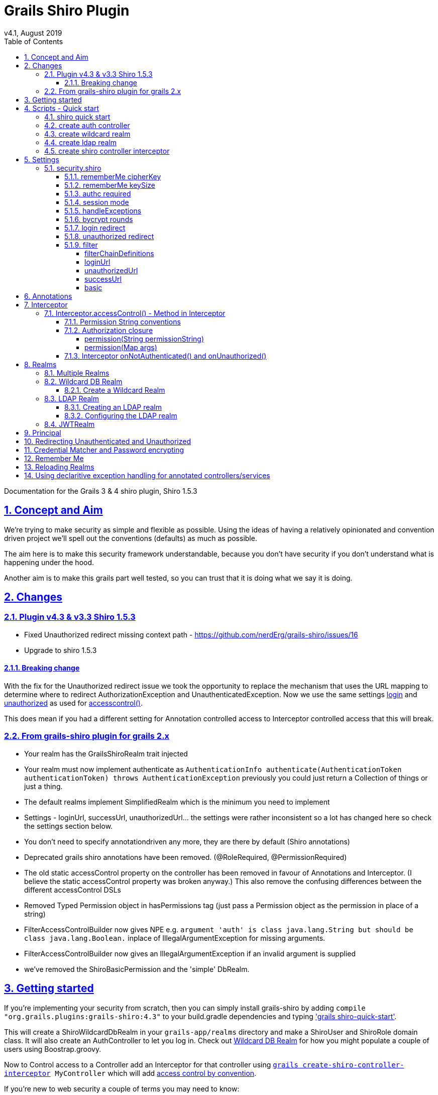 = Grails Shiro Plugin
v4.1, August 2019
:toc: left
:toclevels: 4
:toc-class: toc2
:icons: font
:imagesdir: resources/images/
:stylesdir: resources/style/
:stylesheet: asciidoctor.css
:description: Grails Shiro plugin guide
:keywords: documentation, Grails, Shiro
:links:
:numbered:
:sectlinks:

Documentation for the Grails 3 & 4 shiro plugin, Shiro 1.5.3

== Concept and Aim

We're trying to make security as simple and flexible as possible. Using the ideas of having a relatively opinionated and
convention driven project we'll spell out the conventions (defaults) as much as possible.

The aim here is to make this security framework understandable, because you don't have security if you don't understand
what is happening under the hood.

Another aim is to make this grails part well tested, so you can trust that it is doing what we say it is doing.

== Changes

=== Plugin v4.3 & v3.3 Shiro 1.5.3

* Fixed Unauthorized redirect missing context path - https://github.com/nerdErg/grails-shiro/issues/16
* Upgrade to shiro 1.5.3

==== Breaking change
With the fix for the Unauthorized redirect issue we took the opportunity to replace the mechanism that uses the URL
mapping to determine where to redirect AuthorizationException and UnauthenticatedException. Now we use the same settings
<<login redirect, login>> and <<unauthorized redirect, unauthorized>> as used for
<<Interceptor.accessControl() - Method in Interceptor, accesscontrol()>>.

This does mean if you had a different setting for Annotation controlled access to Interceptor controlled access that
this will break.

=== From grails-shiro plugin for grails 2.x

* Your realm has the GrailsShiroRealm trait injected

* Your realm must now implement authenticate as `AuthenticationInfo authenticate(AuthenticationToken authenticationToken) throws AuthenticationException`
previously you could just return a Collection of things or just a thing.

* The default realms implement SimplifiedRealm which is the minimum you need to implement

* Settings - loginUrl, successUrl, unauthorizedUrl... the settings were rather inconsistent so a lot has changed here
so check the settings section below.

* You don't need to specify annotationdriven any more, they are there by default (Shiro annotations)

* Deprecated grails shiro annotations have been removed. (@RoleRequired, @PermissionRequired)

* The old static accessControl property on the controller has been removed in favour of Annotations and Interceptor.
(I believe the static accessControl property was broken anyway.) This also remove the confusing differences between the
different accessControl DSLs

* Removed Typed Permission object in hasPermissions tag (just pass a Permission object as the permission in place of a string)

* FilterAccessControlBuilder now gives NPE e.g. `argument 'auth' is class java.lang.String but should be class java.lang.Boolean.`
inplace of IllegalArgumentException for missing arguments.

* FilterAccessControlBuilder now gives an IllegalArgumentException if an invalid argument is supplied

* we've removed the ShiroBasicPermission and the 'simple' DbRealm.

== Getting started

If you're implementing your security from scratch, then you can simply install grails-shiro by adding
`compile "org.grails.plugins:grails-shiro:4.3"` to your build.gradle dependencies and typing
<<shiro quick start,'grails shiro-quick-start'>>.

This will create a ShiroWildcardDbRealm in your `grails-app/realms` directory and make a ShiroUser and ShiroRole domain
class. It will also create an AuthController to let you log in. Check out <<Wildcard DB Realm>> for how you might populate
a couple of users using Boostrap.groovy.

Now to Control access to a Controller add an Interceptor for that controller using
`<<create shiro controller interceptor, grails create-shiro-controller-interceptor>> MyController` which will add
<<Permission String conventions, access control by convention>>.

If you're new to web security a couple of terms you may need to know:

* *<<Realms, Realm>>*: A Realm is like a bouncer for your app. It determines if someone is allowed in and has the permissions to do
something. Realms know where the guest list is and can check your credentials against it.

* *<<Principal>>*: in most cases as far as we're concerned it's a key to a user. This could be anything, as Simple as a String,
or a user object (not normally the User domain object, because a principal _may not_ be a User).

== Scripts - Quick start

* grails <<shiro quick start, shiro-quick-start>>
* grails <<create auth controller, create-auth-controller>>
* grails <<create wildcard realm, create-wildcard-realm>>
* grails <<create ldap realm, create-ldap-realm>>
* grails <<create shiro controller interceptor, create-shiro-controller-interceptor>>

=== shiro quick start

`grails shiro-quick-start` is designed to get you up and running with shiro quickly. It basically runs `create-wildcard-realm`
and `create-auth-controller` for you. You can control what the realm is called and where it goes like this:

,====
command                                                                                , package        , Realm Name              , User Name    , Role Name    , Controller Name   , Interceptor Name

`shiro-quick-start`                                                                    , `cli.tester`, `ShiroWildcardDbRealm` , `ShiroUser` , `ShiroRole` , `AuthController` , `AuthInterceptor`
`shiro-quick-start --domain=Holy`                                                      , `cli.tester`, `ShiroWildcardDbRealm` , `HolyUser`  , `HolyRole`  , `AuthController` , `AuthInterceptor`
`shiro-quick-start --realm=net.bat.Man --domain=net.bat.Holy --controller=net.bat.Orf` , `net.bat`   , `ManRealm`             , `HolyUser`  , `HolyRole`  , `OrfController`  , `OrfInterceptor`
`shiro-quick-start --package=net.bat`                                                  , `net.bat`   , `ShiroWildcardDbRealm` , `ShiroUser` , `ShiroRole` , `AuthController` , `AuthInterceptor`
,====

=== create auth controller

`grails create-auth-controller` creates a base `controllers/../AuthController.groovy` controller and an `controllers/../AuthInterceptor.groovy`
Interceptor for logging you in and out. The Interceptor makes sure you can access the AuthController actions.

You can change the package and name of the controller like this:

,====
command                                         , package          , Controller Name         , Interceptor Name

`create-auth-controller`                        , `cli.tester`  , `AuthController`       , `AuthInterceptor`
`create-auth-controller com.dom.pom.AuthOritar` , `com.dom.pom` , `AuthOritarController` , `AuthOritarInterceptor`
`create-auth-controller obay`                   , `cli.tester`  , `ObayController`       , `ObayInterceptor`

,====

=== create wildcard realm

`grails create-wildcard-realm` creates a wildcard realm. See <<Create a Wildcard Realm>>.

=== create ldap realm

`grails create-ldap-realm` creates an LDAP realm. See <<Creating an LDAP realm>>.

=== create shiro controller interceptor

`grails create-shiro-controller-interceptor` creates a new `controllers/../[insert controller name here]Interceptor.groovy` with a
default accessControl() *for that controller only*. You can of course edit the Interceptor to make it catch more
controllers if you wish. See <<Interceptor>>.

== Settings

Using the defaults and <<shiro quick start>> you don't need any settings, however when you want to change things up to
suit your project you're going to need some.

Settings should be in your configuration (`application.yml` or `application.groovy` etc.) anchored at: `security.shiro`

=== security.shiro

[subs=+macros, source]
.example-application.yml
----
security:
    shiro:
        rememberMe:
            <<rememberMe cipherKey, cipherKey: 'abcdedfhijklmnopqrstuvwx'>>
            keySize: 256
        authc:
            <<authc required, required: false>>
        session:
            <<session mode, mode: native>>
        <<handleExceptions, handleExceptions: true>>
        bycrypt:
            <<bycrypt rounds, rounds: 10>>
        <<login redirect, login>>:
            controller: auth
            action: login
        <<unauthorized redirect, unauthorized>>:
            controller: auth
            action: unauthorized
        <<filter, filter>>:
            <<basic, basic>>:
                enabled: false
                appName: Shiro Plugin Test
            <<loginurl,loginUrl>>: /login
            <<successurl, successUrl>>: /
            <<unauthorizedurl, unauthorizedUrl>>: /unauthorized
            <<filterchaindefinitions, filterChainDefinitions>>: |
                                    /basic/** = authcBasic
                                    /form/** = authc
        realm:
            <<Configuring the LDAP realm, ldap>>:
                server:
                    urls: ldap://localhost:10389
                search:
                    base: ou=users,dc=example,dc=com
                    user: uid=admin,ou=system
                    pass: secret
                    group:
                        name: ou=groups,dc=example,dc=com
                        member:
                            element: uniqueMember
                            prefix: uid=
                    permission:
                        commonName: cn=permissions
                        member:
                            element: uniqueMember
                            prefix: uid=
                username:
                    attribute: uid
----

==== rememberMe cipherKey

NOTE: since version 3.1

*Options:* 16, 24 or 32 char string. *Default:* a random 256 bit key generated on each boot

You can set the cipherKey used for encrypting the rememberMe cookie. It needs to be an ASCII string 16,24, or 32 characters
(bytes) long. It is probably best for security *not* to set this value, but let the system generate a new random key
each time the application starts.

You may want to set the key though so that users don't have to sign in again when the application restarts, or if you
have a multi server/load balanced application or docker swarm.

==== rememberMe keySize

NOTE: since version 3.1

*Options:* 124, 192, 256. *Default:* 256

This specifies the size of the randomly generated rememberMe key. If you set the cipherKey, this setting is ignored.

==== authc required

*Options:* true or false. *Default:* true.

Is authentication required by default when using Interceptors and the <<Authorization closure, accessControl()>> function.

==== session mode

*Options:* 'native'. *Default:* '' (servlet container session).

Session mode can be set to 'native' which uses the shiro native session manager "with sensible defaults".

If not set you get the servlet containers (Tomcat) session manager.

==== handleExceptions

*Options:* true/false. *Default:* true.

If false we don't replace the GrailsExceptionResolver with ShiroGrailsExceptionResolver
which redirects Unauthenticated and Unauthorized exceptions to 401 and 403 handlers as defined in UrlMappings.
You may want to turn this off if you have another way of doing it or wish to replace Exception Resolution
with your own.

==== bycrypt rounds

*Options:* n <= 30. *Default:* 10.

Sets the *log* rounds for the default <<Credential Matcher and Password encrypting, BCrypt password encryption>>.

==== login redirect

used by the default `accessControl()` Method and realms to redirect users to a login page.

* controller - default 'auth'
* action - default 'login'
* uri - default /auth/login (trumps controller/action)

==== unauthorized redirect

used by the default `accessControl()` Method and realms to redirect users to say unauthorized (Sorry Dave...)

* controller - default 'auth'
* action - default 'unauthorized'
* uri - default /auth/unauthorized (trumps controller/action)

==== filter

configuration for shiros filters via https://shiro.apache.org/static/1.3.0/apidocs/org/apache/shiro/spring/web/ShiroFilterFactoryBean.html[ShiroFilterFactoryBean]

===== filterChainDefinitions

see https://shiro.apache.org/static/1.3.0/apidocs/org/apache/shiro/spring/web/ShiroFilterFactoryBean.html#setFilterChainDefinitions-java.lang.String-[ShiroFilterFactoryBean] and
https://shiro.apache.org/static/1.3.0/apidocs/org/apache/shiro/web/filter/mgt/FilterChainManager.html#createChain-java.lang.String-java.lang.String-[Chain Definition Format]
In a conventional grails app you probably only ever want a Basic HTTP Authentication filter. Normally you just want to
use the Interceptors and authController.

===== loginUrl

where to redirect users to a login page when using a shiro filter like Basic HTTP Authentication filter
See https://shiro.apache.org/static/1.3.0/apidocs/src-html/org/apache/shiro/spring/web/ShiroFilterFactoryBean.html#line.185[setLoginUril()]
Defaults to security.shiro.login.url

===== unauthorizedUrl
where to redirect users when they are no authorized when using a shiro filter like Basic HTTP Authentication filter
See https://shiro.apache.org/static/1.3.0/apidocs/src-html/org/apache/shiro/spring/web/ShiroFilterFactoryBean.html#line.249[setUnauthorizedUril()]
Defaults to security.shiro.unauthorized.url

===== successUrl
where to redirect users when they successfully log in when using a shiro filter like Basic HTTP Authentication filter
See https://shiro.apache.org/static/1.3.0/apidocs/src-html/org/apache/shiro/spring/web/ShiroFilterFactoryBean.html#line.217[setSuccessUril()]
Defaults to null

===== basic

* enabled - true/false - add a Basic HTTP Authentication filter
* appName - sets the application name on the
https://shiro.apache.org/static/1.3.0/apidocs/org/apache/shiro/web/filter/authc/BasicHttpAuthenticationFilter.html[BasicHttpAuthenticationFilter]
this defaults to the config setting of info.app.name

== Annotations

The Grails Shiro plugin supports the https://shiro.apache.org/static/1.4.1/apidocs/[Shiro Annotations]:

* https://shiro.apache.org/static/1.4.1/apidocs/org/apache/shiro/authz/annotation/RequiresPermissions.html[@RequiresPermissions]
* https://shiro.apache.org/static/1.4.1/apidocs/org/apache/shiro/authz/annotation/RequiresRoles.html[@RequiresRoles]
* https://shiro.apache.org/static/1.4.1/apidocs/org/apache/shiro/authz/annotation/RequiresUser.html[@RequiresUser]
* https://shiro.apache.org/static/1.4.1/apidocs/org/apache/shiro/authz/annotation/RequiresGuest.html[@RequiresGuest]
* https://shiro.apache.org/static/1.4.1/apidocs/org/apache/shiro/authz/annotation/RequiresAuthentication.html[@RequiresAuthentication]

Annotations can be on a class or method. Annotations on methods take precedence.

Annotations will throw an UnauthenticatedException or AuthorizationException which should be caught by the `ShiroGrailsExceptionResolver`
and redirected. See <<Redirecting Unauthenticated and Unauthorized>>.

[source, groovy]
.ExampleAnnotatedController.groovy
----
package com.nerderg

import org.apache.shiro.authz.AuthorizationException
import org.apache.shiro.authz.UnauthenticatedException
import org.apache.shiro.authz.annotation.Logical
import org.apache.shiro.authz.annotation.RequiresAuthentication
import org.apache.shiro.authz.annotation.RequiresPermissions
import org.apache.shiro.authz.annotation.RequiresRoles

@RequiresAuthentication
@RequiresRoles(value=["User", "test"], logical=Logical.OR)
class AnnotatedController {

    def index() {
        redirect(action: "list", params: params)
    }

    @RequiresPermissions('book:list')
    def list(Integer max) {
        render("list")
    }

    @RequiresPermissions('book:create')
    def create() {
        render("create")
    }

    @RequiresPermissions('book:save')
    def save() {
        render("save")
    }

    @RequiresPermissions('book:view')
    def show(Long id) {
        render("show")
    }

    @RequiresPermissions('book:edit')
    def edit(Long id) {
        render("edit")
    }

    @RequiresPermissions('book:update')
    def update(Long id, Long version) {
        render("update")
    }

    @RequiresPermissions('book:delete')
    def delete(Long id) {
        render("delete")
    }
}

----

[source, groovy]
.ExampleAnnotatedService.groovy
----
package com.nerderg

import org.apache.shiro.authz.annotation.RequiresAuthentication
import org.apache.shiro.authz.annotation.RequiresGuest
import org.apache.shiro.authz.annotation.RequiresPermissions
import org.apache.shiro.authz.annotation.RequiresRoles
import org.apache.shiro.authz.annotation.RequiresUser

class SecuredMethodsService {

    def methodOne() {
        return 'one'
    }

    @RequiresGuest
    def methodTwo() {
        return 'two'
    }

    @RequiresUser
    def methodThree() {
        return 'three'
    }

    @RequiresAuthentication
    def methodFour() {
        return 'four'
    }

    @RequiresRoles('User')
    def methodFive() {
        return 'five'
    }

    @RequiresPermissions("book:view")
    def methodSix() {
        return 'six'
    }
}
----



== Interceptor

We use grails https://docs.grails.org/3.3.10/guide/single.html#interceptors[Interceptors] to intercept calls to a
controller and action and determine access using accesControl().

NOTE: This is separate from Annotations which directly implement controls on methods/actions in controllers and services.

By convention you need an interceptor for the auth controller to allow people to log in, e.g.

[source, groovy]
.AuthInterceptor.groovy
----
class AuthInterceptor {

  boolean before() { true }
  boolean after() { true }

}
----

When you use the script `grails create-auth-controller` it will create an AuthInterceptor.groovy as well.

=== Interceptor.accessControl() - Method in Interceptor

`accessControl(boolean authcRequired, Map [args], Closure [returning boolean to determine permission])`

In an interceptor you can use the dynamic `accessControl()` method to authenticate a user for a given URL. e.g.

[source, groovy]
.BookInterceptor.goovy
----
class BookInterceptor {

    //customize me
    int order = HIGHEST_PRECEDENCE - 2

    boolean after() {
          true
    }

    boolean before() {
        accessControl {
            role("Administrator")
        }
    }
}
----

accessControl() returns a boolean which is used to determine if an action is executed 
(see https://docs.grails.org/3.3.10/guide/single.html#interceptors).

If authentication is required and the user hasn't logged in this session, then accessControl() will by default redirect
to the auth controllers login action or the uri defined in the <<login redirect, login config option>>.

If the user is remembered, or has logged in, the subjects (users) permissions are checked either using the supplied
closure or by checking the *convention based* permission string if the closure is not supplied.

If you provide a closure you can use the role and permission methods to determine if the user is authorized or you can
just use your own logic. The simplest closure would be `accessControl { true }` to allow everyone (but you may as well
not use accessControl())

==== Permission String conventions

By convention the permission to access a controller action is `controllerName:action` e.g. `book:edit`. So if a user is
attempting to access the edit action of the BookController and they have the permission string 'book:edit' or 'book:*'
then they will be authorized to access the book edit action by default. This is all controlled by the realm.

TIP: Note the Wildcard in `book:*` is what makes the wildcard permissions special. See https://shiro.apache.org/permissions.html

We match permissions by convention like:

|====
|example (user has permission)| what it means

|book:show:* | the user can access the show action with any ID
|book:show,list | the user can access list and show actions on the book controller
|====

IMPORTANT: if you supply a closure to accessControl() then control by convention is overridden,
your closure determines access. (see below)

==== Authorization closure

If you do supply a Authorization Closure to accessControl() it overrides the default accessControl conventions.

It provides a number of default (delegated) methods:

* `role(String roleName)` e.g. role("Administrator")
* `permission(Permission permission)` see https://shiro.apache.org/static/1.3.2/apidocs/org/apache/shiro/authz/Permission.html[org.apache.shiro.authz.Permission]
* `permission(String permissionString)` e.g. permission("book:*:view,create,save")
* `permission(Map args)` e.g. permission(target: 'book', actions: [ 'show', 'modify' ])

if you use multiple permission() or role() calls in an Authorization closure remember you need to provide the logic and
return a simple true or false result. True = continue, false = don't continue. For example:

[source, groovy]
.BookInterceptor.groovy
----
 class BookInterceptor {

     //customize me
     int order = HIGHEST_PRECEDENCE + 100

     boolean before() {
         // Access control by convention.
         accessControl() {
           role('Administrator') ||
             (role('User') &&
               (
                 permission(target: 'book:read', actions: 'index, list, show') ||
                   permission(target: 'book:write', actions: 'create, edit, delete, save, update')
               )
             )
         }
     }

     void afterView() {
     }
 }
----

Permissions with `actions:` return `false` if the action called isn't in the `actions:` list

You can combine the Interceptor `accessControl() {}` with Annotations. If you do that the user needs to pass *both* the
annotation check and the accessControl check.

===== permission(String permissionString)

Checks whether the user has the given 'permission'. The 'permission' is a string formatted as a
https://shiro.apache.org/static/1.4.1/apidocs/org/apache/shiro/authz/permission/WildcardPermission.html[Shiro WildcardPermission]
i.e. parts separated by a colon and sub-parts separated by commas.

For example, you might have "book:view,create,save:*", where the first part is a type of resource (a "book"),
the second part is  a list of actions, and the last part is the ID of the resource ("*" means "all").

The string can contain any number of parts and sub-parts because it is not interpreted by the framework at all. The parts
and sub-parts only mean something to the application. The only time the framework effectively "interprets" the strings is when
it checks whether one permission implies the other, but this only relies on the logic of parts and sub-parts, not their semantic
meaning in the application. See the documentation for Shiro's WildcardPermission for more information.

[IMPORTANT]
====
permission strings treat *spaces as significant*. So if you have a permission like:

 book:edit, update:1

your permission won't match the the 'update' action as it's going to try and match ' update'
====

===== permission(Map args)

When using the Map variant it's interpreted as a permission applied to actions. This means that the action names
themselves are not really expected to be part of the permission, giving you scope to separate the permissions from the
actions.

For example `permission(target: 'book:alter', actions: 'create, edit, delete')` would mean you only need the 'book:alter'
permission when you try to access create, edit or delete actions (assuming you're in the BookInterceptor).


==== Interceptor onNotAuthenticated() and onUnauthorized()

If the Interceptor has a method called `onNotAuthenticated(Subject subject, interceptor)` it will be called if a user
is not Authenticated. onNotAuthenticated should return true if you want to do the default, which is to redirect to
either auth/login or to a uri defined by the config option `grails.plugin.shirosecurity.redirect.uri`

If the interceptor has an `onUnauthorized(Subject subject, interceptor)` method it will be called if the user is not
permitted to do an action either because they don't have the permission string or the permission closure says "no".

== Realms

A Realm is like a bouncer for your app. It determines if someone is allowed in and has the permissions to do something.
Realms know where the guest list is and can check your credentials against it.

TIP: If you like the bouncer analogy, you can think of logging in as checking in at a conference and the lanyard as the
session! Security will check your lanyard when you come and go from the conference :-)

To make a realm you can start by running one of the realm create scripts:

 grails create-wildcard-realm

Basically to be picked up as a Realm it should be in the grails-app/realms directory at some package path and have a name
that ends in "Realm" e.g. "grails-app/realms/com/nerderg/security/MyFabRealm"

Your realm automatically implements the *`GrailsShiroRealm`* trait and you must override the authenticate method.

The authenticate method returns AuthenticationInfo and takes an AuthenticationToken i.e.

 AuthenticationInfo authenticate(AuthenticationToken authenticationToken) throws AuthenticationException

Your realm should at least implement the SimplifiedRealm Interface.

WARNING: If you override `hasAllRoles(PrincipalCollection principalCollection, Collection<String> roles)`
the SimplifiedRealm `hasAllRoles(Object principal, Collection<String> roles)` will not get called unless you do it.

The `isPermitted(Object principal, Permission requiredPermission)` method in the realm needs to choose a
Permission to compare against the requiredPermission, e.g. in WildCardRealm it uses the WildcardPermission.

The `GrailsShiroRealm` trait expects you to set the the tokenClass used and you can also set the PermissionResolver
to use. The PermissionResolver creates and appropriate Permission object from a string permission, which can be used by
`isPermitted()` to compare permissions, e.g. `getPermissionResolver().resolvePermission(permString).implies(requiredPermission)`

[source, groovy]
.ShiroWildcardDbRealm.groovy
----
    ShiroWildcardDbRealm() {
        setTokenClass(UsernamePasswordToken)
        setPermissionResolver(new WildcardPermissionResolver())
    }
----

NOTE: `GrailsShiroRealm` uses the PermissionResolver to create permissions from vararg methods implemented in a Realm,
e.g. `isPermittedAll(PrincipalCollection principal, String... strings)` so it's important to set a PermissionResolver.

=== Multiple Realms

You can have as many Realms as you like, preferably not for the same principal store. For example you
can have a database backed Realm, an LDAP Realm, and a JWT Realm.

=== Wildcard DB Realm

We provide a default Wildcard Database Realm that has Users and Roles defined in a database. It creates a User 
and Role domain class, each has a list of permission strings. The DDL looks something like this:

[source, sql]
.ddl.sql
----
...
create table shiro_role
(
    id      bigint generated by default as identity,
    version bigint       not null,
    name    varchar(255) not null,
    primary key (id)
);
create table shiro_role_permissions
(
    shiro_role_id      bigint not null,
    permissions_string varchar(255)
);
create table shiro_user
(
    id            bigint generated by default as identity,
    version       bigint       not null,
    password_hash varchar(255) not null,
    username      varchar(255) not null,
    primary key (id)
);
create table shiro_user_permissions
(
    shiro_user_id      bigint not null,
    permissions_string varchar(255)
);
create table shiro_user_roles
(
    shiro_user_id bigint not null,
    shiro_role_id bigint not null,
    primary key (shiro_user_id, shiro_role_id)
);
alter table shiro_role
    add constraint UK_lw6fmfwdi0t4yj2lhitnqwg7b unique (name);
alter table shiro_user
    add constraint UK_36q32iu69w58sanmqioxbf2g1 unique (username);
alter table shiro_role_permissions
    add constraint FK61ryfys5gb5404ddi4daoh0u4 foreign key (shiro_role_id) references shiro_role;
alter table shiro_user_permissions
    add constraint FK7pcseg2cff0ap8j438va1h3kq foreign key (shiro_user_id) references shiro_user;
alter table shiro_user_roles
    add constraint FKhgfeccfx4974oqrtj9krqmx7d foreign key (shiro_role_id) references shiro_role;
alter table shiro_user_roles
    add constraint FK24x73ttu3pwsq9f3pr0qcptn9 foreign key (shiro_user_id) references shiro_user;

----

You can populate your users like this from our tests:

[source, groovy]
.bootstrap.groovy
----
    PasswordService credentialMatcher
...    
    def userRole = new ShiroRole(name: "User")
    def normalUser = new ShiroUser(username: "dilbert", passwordHash: credentialMatcher.encryptPassword("password"))
    normalUser.addToRoles(userRole)
    normalUser.addToPermissions("book:show,index,read")
    normalUser.save()
    assert credentialMatcher.passwordsMatch('password', normalUser.passwordHash)

    // Users for the TestController.
    def testRole = new ShiroRole(name: "test")
    testRole.addToPermissions("book:*")
    
    def testUser1 = new ShiroUser(username: "test1", passwordHash: credentialMatcher.encryptPassword("test1"))
    testUser1.addToRoles(testRole)
    testUser1.addToRoles(userRole)
    testUser1.addToPermissions("custom:read,write")

    testUser1.save()
    assert credentialMatcher.passwordsMatch('test1', testUser1.passwordHash)
...
----

==== Create a Wildcard Realm

To get started with a wildcard realm type `grails create-wildcard-realm` from your project directory. This will create a default
`realms/[default.package]/ShiroWildcardDbRealm.groovy` file.

You can change the name and package:

,====
    command                                                                       , package              , realmName              , userName    , roleName
    
    `create-wildcard-realm`                                                       , `cli.tester`      , `ShiroWildcardDbRealm` , `ShiroUser` , `ShiroRole`
    `create-wildcard-realm Wild`                                                  , `cli.tester`      , `WildRealm`            , `ShiroUser` , `ShiroRole`
    `create-wildcard-realm Wildcat --domain=My`                                   , `cli.tester`      , `WildcatRealm`         , `MyUser`    , `MyRole`
    `create-wildcard-realm org.amaze.balls.Wildcat --domain=org.amaze.balls.Flap` , `org.amaze.balls` , `WildcatRealm`         , `FlapUser`  , `FlapRole`
    `create-wildcard-realm Wild --package=org.amaze.balls --domain=Flap`          , `org.amaze.balls` , `WildRealm`            , `FlapUser`  , `FlapRole`
    `create-wildcard-realm --package=org.amaze.balls`                             , `org.amaze.balls` , `ShiroWildcardDbRealm` , `ShiroUser` , `ShiroRole`
,====

You also get a wildcard realm if you use the `shiro-quick-start` script.


=== LDAP Realm

We provide a default fairly basic LDAP realm that can authenticate and get roles and permissions from an LDAP server.
LDAP servers can be set up in many ways, we assume:

1. There is a 'base' user directory (ou) of something that can be authenticated, e.g. `inetOrgPerson`
2. Each user can have a sub element of permissions that are a `groupOfUniqueNames`. The uid of the names should be a
quoted permission string, e.g. `uid="book:show,list"`
3. We need an administrative `pass` word
4. There is a group directory (ou) of `groupOfUniqueNames` which have a `cn` = role name, and members that are user ids
(`uid`) indicate which users are in this group/role.
5. Groups can have a permission sub element that are a `groupOfUniqueNames`, just like users do.

image::ldap-dir.png[title=example LDAP layout]

==== Creating an LDAP realm

To get started with an LDAP realm type `grails create-ldap-realm` from your project directory. That will create a default
ShiroLdapRealm file in the default package. You can modify the package and path e.g.

,====
    command                                            , package           , realmName

    `create-ldap-realm`                                , `cli.tester`      , `ShiroLdapRealm`
    `create-ldap-realm Wild`                           , `cli.tester`      , `WildRealm`
    `create-ldap-realm org.amaze.balls.Wildcat`        , `org.amaze.balls` , `WildcatRealm`
    `create-ldap-realm Wild --package=org.amaze.balls` , `org.amaze.balls` , `WildRealm`
    `create-ldap-realm --package=org.amaze.balls`      , `org.amaze.balls` , `ShiroLdapRealm`
,====

==== Configuring the LDAP realm

The configuration for a default LDAP Realm looks like this:

[source, yaml, subs=+macros]
.application.yml
----
---
security:
    shiro:
        realm:
            ldap:
                server:
                    urls: ldap://localhost:10389 # <- you can have multiple URLs comma separated
                search:
                    base: ou=users,dc=example,dc=com
                    user: uid=admin,ou=system
                    pass: secret
                    group:
                        name: ou=groups,dc=example,dc=com
                        member:
                            element: uniqueMember
                            prefix: uid=
                    permission:
                        commonName: cn=permission
                        member:
                            element: uniqueMember
                            prefix: uid=
                username:
                    attribute: uid
----

=== JWTRealm

coming soon

== Principal

A principal in Shiro is simply an object. The Realm will determine how to look up the principal. When you implement
the authenticate method in the Realm it returns an AuthenticationInfo object which holds a PrincipleCollection that is
used to check permissions and roles via the Realm. When ever you ask Shiro if the user has a Role or Permission it
takes the PrinicipalCollection you provided in the AuthenticationInfo and passes it on to the Realm to ask the question.

In the SimplifiedRealm class you get a single principal object which is derived from `PrincipalCollection.getPrimaryPrincipal()`.
The GrailsShiroRealm trait calls your simplified method (if you haven't overridden the trait method).

It's good practice, if your principal object is not something simple like a String, to have a sensible toString() method.

It's also a good idea to make sure it's a prinicpal you understand when using it in a realm, because you may not be the only
realm, and this may not be your principal object. For example in the default WildcardDbRealm we do something like this:

[source, groovy]
.realmSnip.groovy
----
...
    boolean hasRole(Object principal, String roleName) {
        if (principal instanceof ShiroWildcardDbPrincipalHolder) {
            ShiroWildcardDbPrincipalHolder ph = (ShiroWildcardDbPrincipalHolder) principal
            return ph.roles.find { it == roleName} != null
        }
        return false
    }
----

which checks the principal is a ShiroWildcardDbPrincipalHolder, otherwise returns false, i.e. I don't understand, so no.


== Redirecting Unauthenticated and Unauthorized

The <<Interceptor.accessControl() - Method in Interceptor, accesscontrol()>> method and <<Annotations>> in the Interceptor redirect to `auth/login` or `auth/unauthorized` directly
and currently doesn't use the mappings. It uses the config options `security.shiro.login...` and
`security.shiro.unauthorized...` e.g.

[source, yaml]
.application.yml
----
security:
    shiro:
        login:
            controller: auth
            action: login
        unauthorized:
            controller: auth
            action: unauthorized
----

No exceptions are thrown with accessControl(). Annotations do throw exceptions which are caught via the
`SiroGrailsExceptionResolver` and redirected to the above settings.

NOTE: This has changed since v4.2 of the plugin, which used URL mappings for 403/401 return codes for Annotations only.

== Credential Matcher and Password encrypting

The plugin defines a credentialMatcher that can be injected into your realm and AuthController to match and encode
passwords.

*By default we use the BycryptCredentialMatcher* which implements CredentialsMatcher and PasswordService from
`org.apache.shiro.authc.credential`.

The WildcardDbRealm and the AuthController both use this to encode and match passwords.

You can replace the credentialMatcher in your spring resources file. For example this would replace the matcher with
the previous default SHA256 matcher.

WARNING: Simple unsalted SHA-256 hashed credentials should *not* be considered secure. Even with a salt SHA-256 is too
quick to calculate today, seriously consider changing to BCrypt if you are currently using SHA-256.
see https://en.wikipedia.org/wiki/Bcrypt

[source]
.withspring.groovy
----
// Place your Spring DSL code here
beans = {
    credentialMatcher(HashedCredentialsMatcher) {
        hashAlgorithmName = 'SHA-256'
        storedCredentialsHexEncoded = true
    }
}
----

IMPORTANT: HashedCredentialsMatcher doesn't implement PasswordService, so you'd have to use Shiros HashingPasswordService.

== Remember Me

When a user ticks "remember me" when logging in, an encrypted version of the principal is stored in a cookie in the users
browser. When the user comes back after the session has expired the remember me cookie is used to remember who they are
but they are not authenticated for this new session yet. You can still get the principal and use that to say things like
"Welcome back Peter".

You should think about whether you should use remember me at all, and what for. When you set a fixed cipherKey for
remember me, so a load balanced or swarm app works with "remember me", it gives attackers a chance to access users data if
they have access to the cookie or their browser.

WARNING: Don't even think of using secured applications without encryption (HTTPS/SSL), you know that, right?

== Reloading Realms

While you're working on the realm it should reload when changed without too much hassle, but if you add or
remove a realm (or change its name) you'll need to restart the app.

Also we've noticed that old Realms can hang around after you delete them due to gradle not cleaning up the
class files, so a *clean* after removing/renaming a realm is a good idea.

== Using declaritive exception handling for annotated controllers/services

Using https://docs.grails.org/3.3.10/guide/theWebLayer.html#controllerExceptionHandling[declaritive exception handling] for annotated controllers/services *doesn't work* because Shiro's AOP method
interceptor gets in before the controller action is called and throws an exception in the filter.

We solve this by replacing the GrailsExceptionResolver with our own ShiroGrailsExceptionresolver that wraps the
GrailsExceptionResolver and handles the UnauthenticatedException and AuthorizationException and redirecting to the
the mappings for 401 and 403 in the controllers/../UrlMappings.groovy. This plugin provides these default mappings:

[source, groovy]
.ShiroUrlMapping.groovy
----
class ShiroUrlMappings {

    static mappings = {
        "401"(controller: "auth", action: "login")
        "403"(controller: "auth", action: "unauthorized")
    }
}
----


